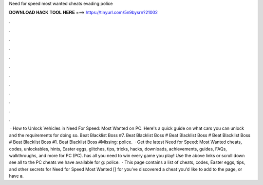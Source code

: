Need for speed most wanted cheats evading police

𝐃𝐎𝐖𝐍𝐋𝐎𝐀𝐃 𝐇𝐀𝐂𝐊 𝐓𝐎𝐎𝐋 𝐇𝐄𝐑𝐄 ===> https://tinyurl.com/5n9bysrn?21002

.

.

.

.

.

.

.

.

.

.

.

.

 · How to Unlock Vehicles in Need For Speed: Most Wanted on PC. Here's a quick guide on what cars you can unlock and the requirements for doing so. Beat Blacklist Boss #7. Beat Blacklist Boss # Beat Blacklist Boss # Beat Blacklist Boss # Beat Blacklist Boss #1. Beat Blacklist Boss #Missing: police.  · Get the latest Need for Speed: Most Wanted cheats, codes, unlockables, hints, Easter eggs, glitches, tips, tricks, hacks, downloads, achievements, guides, FAQs, walkthroughs, and more for PC (PC).  has all you need to win every game you play! Use the above links or scroll down see all to the PC cheats we have available for g: police.  · This page contains a list of cheats, codes, Easter eggs, tips, and other secrets for Need for Speed Most Wanted [] for  you've discovered a cheat you'd like to add to the page, or have a.